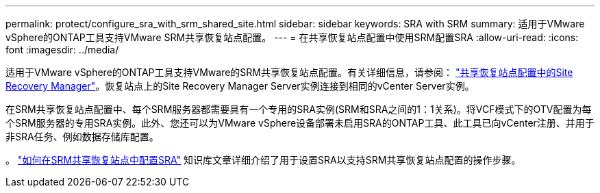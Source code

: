 ---
permalink: protect/configure_sra_with_srm_shared_site.html 
sidebar: sidebar 
keywords: SRA with SRM 
summary: 适用于VMware vSphere的ONTAP工具支持VMware SRM共享恢复站点配置。 
---
= 在共享恢复站点配置中使用SRM配置SRA
:allow-uri-read: 
:icons: font
:imagesdir: ../media/


[role="lead"]
适用于VMware vSphere的ONTAP工具支持VMware的SRM共享恢复站点配置。有关详细信息，请参阅： https://techdocs.broadcom.com/us/en/vmware-cis/live-recovery/site-recovery-manager/8-8/site-recovery-manager-installation-and-configuration-8-8.html["共享恢复站点配置中的Site Recovery Manager"]。恢复站点上的Site Recovery Manager Server实例连接到相同的vCenter Server实例。

在SRM共享恢复站点配置中、每个SRM服务器都需要具有一个专用的SRA实例(SRM和SRA之间的1：1关系)。将VCF模式下的OTV配置为每个SRM服务器的专用SRA实例。此外、您还可以为VMware vSphere设备部署未启用SRA的ONTAP工具、此工具已向vCenter注册、并用于非SRA任务、例如数据存储库配置。

。 https://kb.netapp.com/mgmt/OTV/SRA/Storage_Replication_Adapter%3A_How_to_configure_SRA_in_a_SRM_Shared_Recovery_Site["如何在SRM共享恢复站点中配置SRA"] 知识库文章详细介绍了用于设置SRA以支持SRM共享恢复站点配置的操作步骤。

